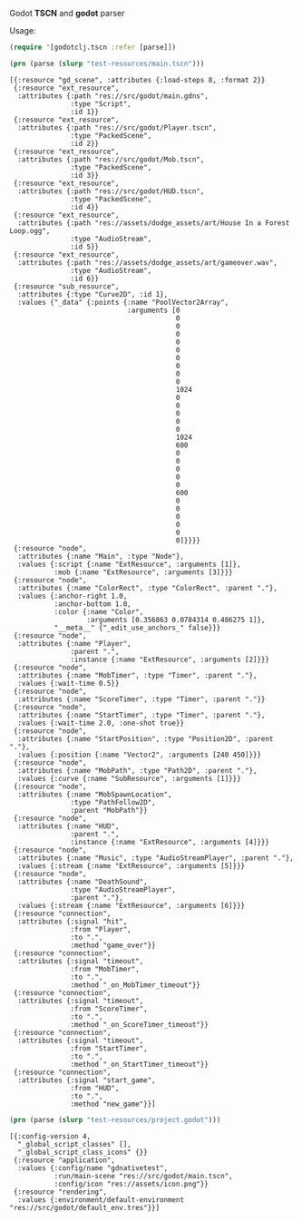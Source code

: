 Godot *TSCN* and *godot* parser

Usage:

#+BEGIN_SRC clojure :results silent
(require '[godotclj.tscn :refer [parse]])
#+END_SRC

#+BEGIN_SRC clojure :results output
(prn (parse (slurp "test-resources/main.tscn")))
#+END_SRC

#+BEGIN_SRC edn
[{:resource "gd_scene", :attributes {:load-steps 8, :format 2}}
 {:resource "ext_resource",
  :attributes {:path "res://src/godot/main.gdns",
               :type "Script",
               :id 1}}
 {:resource "ext_resource",
  :attributes {:path "res://src/godot/Player.tscn",
               :type "PackedScene",
               :id 2}}
 {:resource "ext_resource",
  :attributes {:path "res://src/godot/Mob.tscn",
               :type "PackedScene",
               :id 3}}
 {:resource "ext_resource",
  :attributes {:path "res://src/godot/HUD.tscn",
               :type "PackedScene",
               :id 4}}
 {:resource "ext_resource",
  :attributes {:path "res://assets/dodge_assets/art/House In a Forest Loop.ogg",
               :type "AudioStream",
               :id 5}}
 {:resource "ext_resource",
  :attributes {:path "res://assets/dodge_assets/art/gameover.wav",
               :type "AudioStream",
               :id 6}}
 {:resource "sub_resource",
  :attributes {:type "Curve2D", :id 1},
  :values {"_data" {:points {:name "PoolVector2Array",
                             :arguments [0
                                         0
                                         0
                                         0
                                         0
                                         0
                                         0
                                         0
                                         0
                                         0
                                         1024
                                         0
                                         0
                                         0
                                         0
                                         0
                                         1024
                                         600
                                         0
                                         0
                                         0
                                         0
                                         0
                                         600
                                         0
                                         0
                                         0
                                         0
                                         0
                                         0]}}}}
 {:resource "node",
  :attributes {:name "Main", :type "Node"},
  :values {:script {:name "ExtResource", :arguments [1]},
           :mob {:name "ExtResource", :arguments [3]}}}
 {:resource "node",
  :attributes {:name "ColorRect", :type "ColorRect", :parent "."},
  :values {:anchor-right 1.0,
           :anchor-bottom 1.0,
           :color {:name "Color",
                   :arguments [0.356863 0.0784314 0.486275 1]},
           "__meta__" {"_edit_use_anchors_" false}}}
 {:resource "node",
  :attributes {:name "Player",
               :parent ".",
               :instance {:name "ExtResource", :arguments [2]}}}
 {:resource "node",
  :attributes {:name "MobTimer", :type "Timer", :parent "."},
  :values {:wait-time 0.5}}
 {:resource "node",
  :attributes {:name "ScoreTimer", :type "Timer", :parent "."}}
 {:resource "node",
  :attributes {:name "StartTimer", :type "Timer", :parent "."},
  :values {:wait-time 2.0, :one-shot true}}
 {:resource "node",
  :attributes {:name "StartPosition", :type "Position2D", :parent "."},
  :values {:position {:name "Vector2", :arguments [240 450]}}}
 {:resource "node",
  :attributes {:name "MobPath", :type "Path2D", :parent "."},
  :values {:curve {:name "SubResource", :arguments [1]}}}
 {:resource "node",
  :attributes {:name "MobSpawnLocation",
               :type "PathFollow2D",
               :parent "MobPath"}}
 {:resource "node",
  :attributes {:name "HUD",
               :parent ".",
               :instance {:name "ExtResource", :arguments [4]}}}
 {:resource "node",
  :attributes {:name "Music", :type "AudioStreamPlayer", :parent "."},
  :values {:stream {:name "ExtResource", :arguments [5]}}}
 {:resource "node",
  :attributes {:name "DeathSound",
               :type "AudioStreamPlayer",
               :parent "."},
  :values {:stream {:name "ExtResource", :arguments [6]}}}
 {:resource "connection",
  :attributes {:signal "hit",
               :from "Player",
               :to ".",
               :method "game_over"}}
 {:resource "connection",
  :attributes {:signal "timeout",
               :from "MobTimer",
               :to ".",
               :method "_on_MobTimer_timeout"}}
 {:resource "connection",
  :attributes {:signal "timeout",
               :from "ScoreTimer",
               :to ".",
               :method "_on_ScoreTimer_timeout"}}
 {:resource "connection",
  :attributes {:signal "timeout",
               :from "StartTimer",
               :to ".",
               :method "_on_StartTimer_timeout"}}
 {:resource "connection",
  :attributes {:signal "start_game",
               :from "HUD",
               :to ".",
               :method "new_game"}}]
#+END_SRC

#+BEGIN_SRC clojure :results output
(prn (parse (slurp "test-resources/project.godot")))
#+END_SRC

#+BEGIN_SRC edn
[{:config-version 4,
  "_global_script_classes" [],
  "_global_script_class_icons" {}}
 {:resource "application",
  :values {:config/name "gdnativetest",
           :run/main-scene "res://src/godot/main.tscn",
           :config/icon "res://assets/icon.png"}}
 {:resource "rendering",
  :values {:environment/default-environment "res://src/godot/default_env.tres"}}]
#+END_SRC
